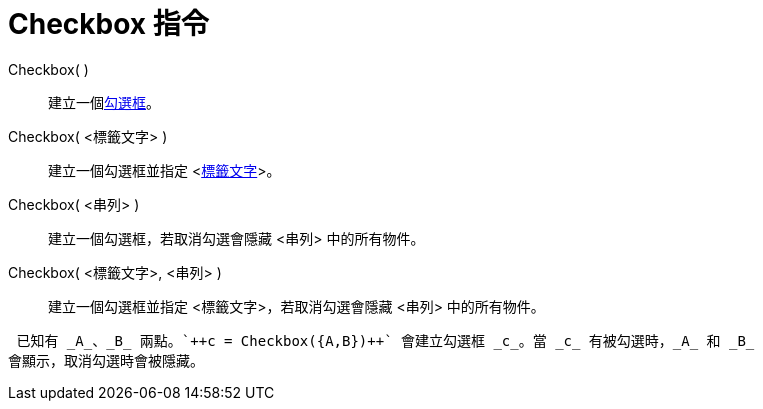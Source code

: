 = Checkbox 指令
:page-en: commands/Checkbox
ifdef::env-github[:imagesdir: /zh/modules/ROOT/assets/images]

Checkbox( )::
  建立一個xref:/動作物件.adoc[勾選框]。
Checkbox( <標籤文字> )::
  建立一個勾選框並指定 <xref:/物件名稱與標籤.adoc[標籤文字]>。
Checkbox( <串列> )::
  建立一個勾選框，若取消勾選會隱藏 <串列> 中的所有物件。
Checkbox( <標籤文字>, <串列> )::
  建立一個勾選框並指定 <標籤文字>，若取消勾選會隱藏 <串列> 中的所有物件。

[EXAMPLE]
====
 已知有 _A_、_B_ 兩點。`++c = Checkbox({A,B})++` 會建立勾選框 _c_。當 _c_ 有被勾選時，_A_ 和 _B_
會顯示，取消勾選時會被隱藏。

====
